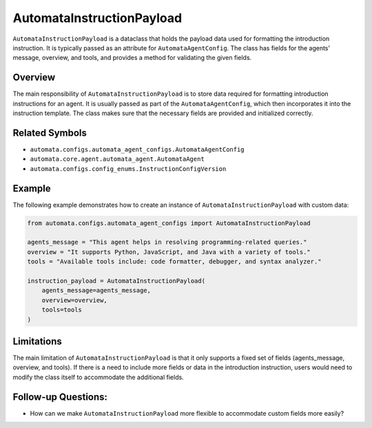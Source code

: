 AutomataInstructionPayload
==========================

``AutomataInstructionPayload`` is a dataclass that holds the payload
data used for formatting the introduction instruction. It is typically
passed as an attribute for ``AutomataAgentConfig``. The class has fields
for the agents’ message, overview, and tools, and provides a method for
validating the given fields.

Overview
--------

The main responsibility of ``AutomataInstructionPayload`` is to store
data required for formatting introduction instructions for an agent. It
is usually passed as part of the ``AutomataAgentConfig``, which then
incorporates it into the instruction template. The class makes sure that
the necessary fields are provided and initialized correctly.

Related Symbols
---------------

-  ``automata.configs.automata_agent_configs.AutomataAgentConfig``
-  ``automata.core.agent.automata_agent.AutomataAgent``
-  ``automata.configs.config_enums.InstructionConfigVersion``

Example
-------

The following example demonstrates how to create an instance of
``AutomataInstructionPayload`` with custom data:

.. code:: python

   from automata.configs.automata_agent_configs import AutomataInstructionPayload

   agents_message = "This agent helps in resolving programming-related queries."
   overview = "It supports Python, JavaScript, and Java with a variety of tools."
   tools = "Available tools include: code formatter, debugger, and syntax analyzer."

   instruction_payload = AutomataInstructionPayload(
       agents_message=agents_message,
       overview=overview,
       tools=tools
   )

Limitations
-----------

The main limitation of ``AutomataInstructionPayload`` is that it only
supports a fixed set of fields (agents_message, overview, and tools). If
there is a need to include more fields or data in the introduction
instruction, users would need to modify the class itself to accommodate
the additional fields.

Follow-up Questions:
--------------------

-  How can we make ``AutomataInstructionPayload`` more flexible to
   accommodate custom fields more easily?
